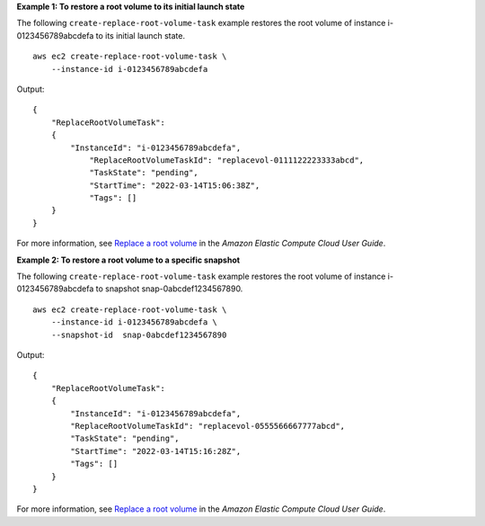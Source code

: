 **Example 1: To restore a root volume to its initial launch state**

The following ``create-replace-root-volume-task`` example restores the root volume of instance i-0123456789abcdefa to its initial launch state. ::

    aws ec2 create-replace-root-volume-task \
        --instance-id i-0123456789abcdefa

Output::

    {
        "ReplaceRootVolumeTask": 
        {
            "InstanceId": "i-0123456789abcdefa", 
                "ReplaceRootVolumeTaskId": "replacevol-0111122223333abcd", 
                "TaskState": "pending", 
                "StartTime": "2022-03-14T15:06:38Z", 
                "Tags": []
        }
    }

For more information, see `Replace a root volume <https://docs.aws.amazon.com/AWSEC2/latest/UserGuide/ebs-restoring-volume.html#replace-root>`__ in the *Amazon Elastic Compute Cloud User Guide*.

**Example 2: To restore a root volume to a specific snapshot**

The following ``create-replace-root-volume-task`` example restores the root volume of instance i-0123456789abcdefa to snapshot snap-0abcdef1234567890. ::

    aws ec2 create-replace-root-volume-task \
        --instance-id i-0123456789abcdefa \
        --snapshot-id  snap-0abcdef1234567890

Output::

    {
        "ReplaceRootVolumeTask": 
        {
            "InstanceId": "i-0123456789abcdefa", 
            "ReplaceRootVolumeTaskId": "replacevol-0555566667777abcd", 
            "TaskState": "pending", 
            "StartTime": "2022-03-14T15:16:28Z", 
            "Tags": []
        }
    }

For more information, see `Replace a root volume <https://docs.aws.amazon.com/AWSEC2/latest/UserGuide/ebs-restoring-volume.html#replace-root>`__ in the *Amazon Elastic Compute Cloud User Guide*.